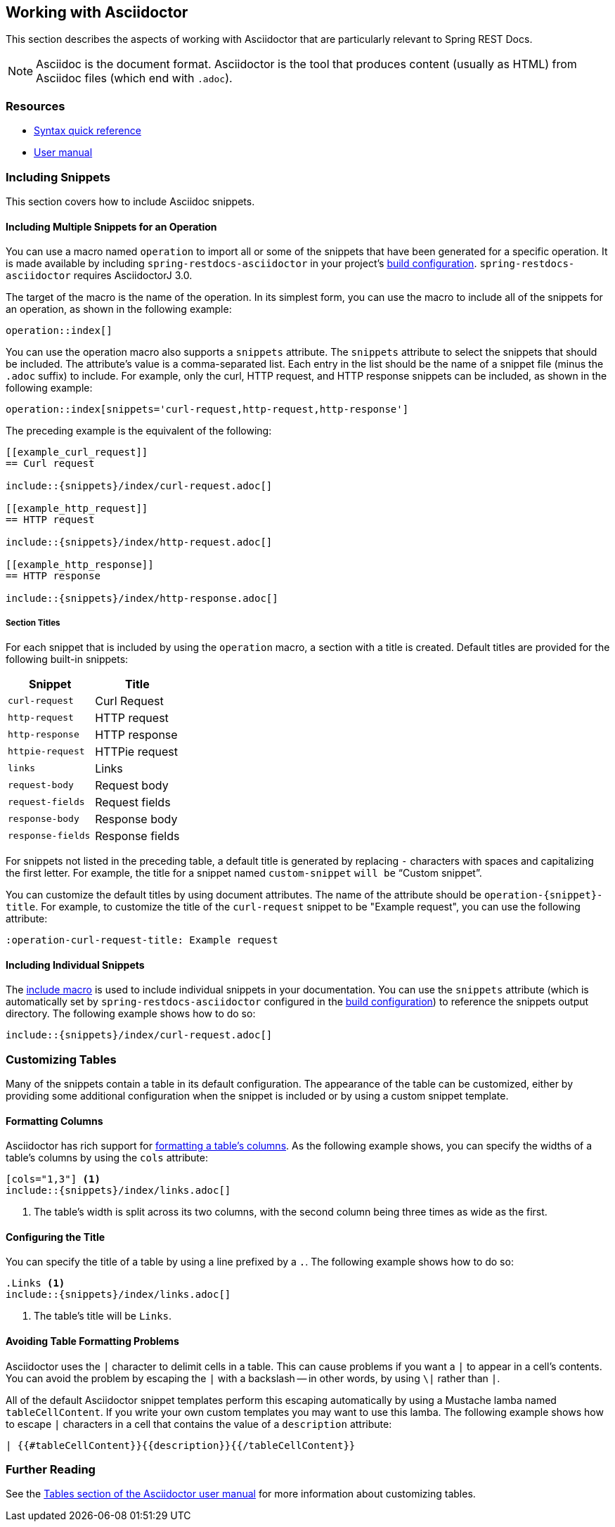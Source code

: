 [[working-with-asciidoctor]]
== Working with Asciidoctor

This section describes the aspects of working with Asciidoctor that are particularly relevant to Spring REST Docs.

NOTE: Asciidoc is the document format.
Asciidoctor is the tool that produces content (usually as HTML) from Asciidoc files (which end with `.adoc`).



[[working-with-asciidoctor-resources]]
=== Resources

 * https://asciidoctor.org/docs/asciidoc-syntax-quick-reference[Syntax quick reference]
 * https://asciidoctor.org/docs/user-manual[User manual]



[[working-with-asciidoctor-including-snippets]]
=== Including Snippets

This section covers how to include Asciidoc snippets.



[[working-with-asciidoctor-including-snippets-operation]]
==== Including Multiple Snippets for an Operation

You can use a macro named `operation` to import all or some of the snippets that have been generated for a specific operation.
It is made available by including `spring-restdocs-asciidoctor` in your project's <<getting-started-build-configuration, build configuration>>.
`spring-restdocs-asciidoctor` requires AsciidoctorJ 3.0.

The target of the macro is the name of the operation.
In its simplest form, you can use the macro to include all of the snippets for an operation, as shown in the following example:

[source,indent=0]
----
operation::index[]
----

You can use the operation macro also supports a `snippets` attribute.
The `snippets` attribute to select the snippets that should be included.
The attribute's value is a comma-separated list.
Each entry in the list should be the name of a snippet file (minus the `.adoc` suffix) to include.
For example, only the curl, HTTP request, and HTTP response snippets can be included, as shown in the following example:

[source,indent=0]
----
operation::index[snippets='curl-request,http-request,http-response']
----

The preceding example is the equivalent of the following:

[source,adoc,indent=0]
----
[[example_curl_request]]
== Curl request

\include::{snippets}/index/curl-request.adoc[]

[[example_http_request]]
== HTTP request

\include::{snippets}/index/http-request.adoc[]

[[example_http_response]]
== HTTP response

\include::{snippets}/index/http-response.adoc[]

----



[[working-with-asciidoctor-including-snippets-operation-titles]]
===== Section Titles

For each snippet that is included by using the `operation` macro, a section with a title is created.
Default titles are provided for the following built-in snippets:

|===
| Snippet | Title

| `curl-request`
| Curl Request

| `http-request`
| HTTP request

| `http-response`
| HTTP response

| `httpie-request`
| HTTPie request

| `links`
| Links

| `request-body`
| Request body

| `request-fields`
| Request fields

| `response-body`
| Response body

| `response-fields`
| Response fields
|===

For snippets not listed in the preceding table, a default title is generated by replacing `-` characters with spaces and capitalizing the first letter.
For example, the title for a snippet named `custom-snippet` `will be` "`Custom snippet`".

You can customize the default titles by using document attributes.
The name of the attribute should be `operation-{snippet}-title`.
For example, to customize the title of the `curl-request` snippet to be "Example request", you can use the following attribute:

[source,indent=0]
----
:operation-curl-request-title: Example request
----



[[working-with-asciidoctor-including-snippets-individual]]
==== Including Individual Snippets

The https://asciidoctor.org/docs/asciidoc-syntax-quick-reference/#include-files[include macro] is used to include individual snippets in your documentation.
You can use the `snippets` attribute (which is automatically set by `spring-restdocs-asciidoctor` configured in the <<getting-started-build-configuration, build configuration>>) to reference the snippets output directory.
The following example shows how to do so:

[source,indent=0]
----
\include::{snippets}/index/curl-request.adoc[]
----



[[working-with-asciidoctor-customizing-tables]]
=== Customizing Tables

Many of the snippets contain a table in its default configuration.
The appearance of the table can be customized, either by providing some additional configuration when the snippet is included or by using a custom snippet template.



[[working-with-asciidoctor-customizing-tables-formatting-columns]]
==== Formatting Columns

Asciidoctor has rich support for https://asciidoctor.org/docs/user-manual/#cols-format[formatting a table's columns].
As the following example shows, you can specify the widths of a table's columns by using the `cols` attribute:

[source,indent=0]
----
[cols="1,3"] <1>
\include::{snippets}/index/links.adoc[]
----
<1> The table's width is split across its two columns, with the second column being three times as wide as the first.



[[working-with-asciidoctor-customizing-tables-title]]
==== Configuring the Title

You can specify the title of a table by using a line prefixed by a `.`.
The following example shows how to do so:

[source,indent=0]
----
.Links <1>
\include::{snippets}/index/links.adoc[]
----
<1> The table's title will be `Links`.



[[working-with-asciidoctor-customizing-tables-formatting-problems]]
==== Avoiding Table Formatting Problems

Asciidoctor uses the `|` character to delimit cells in a table.
This can cause problems if you want a `|` to appear in a cell's contents.
You can avoid the problem by escaping the `|` with a backslash -- in other words, by using `\|` rather than `|`.

All of the default Asciidoctor snippet templates perform this escaping automatically by using a Mustache lamba named `tableCellContent`.
If you write your own custom templates you may want to use this lamba.
The following example shows how to escape `|` characters in a cell that contains the value of a `description` attribute:

----
| {{#tableCellContent}}{{description}}{{/tableCellContent}}
----


[[working-with-asciidoctor-further-reading]]
=== Further Reading

See the https://asciidoctor.org/docs/user-manual/#tables[Tables section of the Asciidoctor user manual] for more information about customizing tables.


